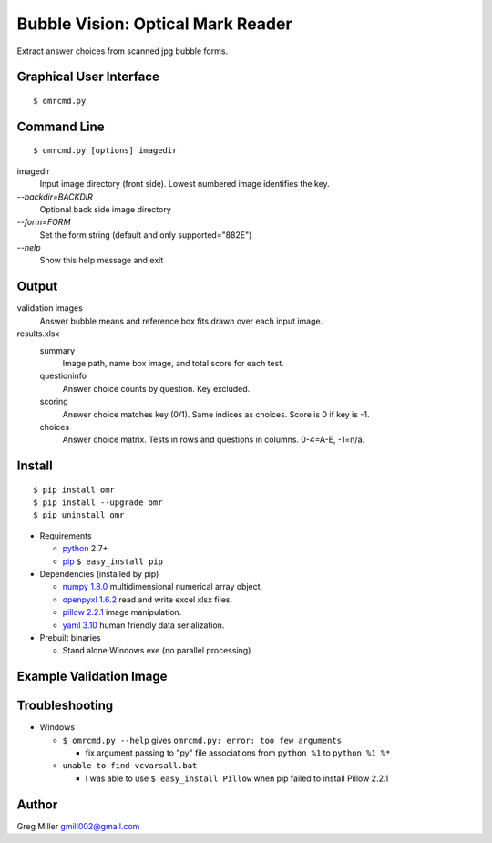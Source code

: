 ==================================
Bubble Vision: Optical Mark Reader
==================================

Extract answer choices from scanned jpg bubble forms.

Graphical User Interface
------------------------
::
    
    $ omrcmd.py


Command Line
------------
::
    
    $ omrcmd.py [options] imagedir


imagedir           
  Input image directory (front side). Lowest numbered image identifies the key.

`--backdir=BACKDIR`
  Optional back side image directory                                                

`--form=FORM`        
  Set the form string (default and only supported="882E")                       

`--help`             
  Show this help message and exit                                               


Output
------

validation images
    Answer bubble means and reference box fits drawn over each input
    image.
    
results.xlsx
    summary            
        Image path, name box image, and total score for each test.
    
    questioninfo       
        Answer choice counts by question. Key excluded.
    
    scoring            
        Answer choice matches key (0/1). Same indices as choices. Score
        is 0 if key is -1.
    
    choices            
        Answer choice matrix. Tests in rows and questions in columns.
        0-4=A-E, -1=n/a.


Install
-------
::
    
    $ pip install omr
    $ pip install --upgrade omr
    $ pip uninstall omr
    
* Requirements

  * `python <http://www.python.org>`_ 2.7+
  * `pip <http://www.pip-installer.org/en/latest/installing.html>`_ ``$ easy_install pip``

* Dependencies (installed by pip)

  * `numpy 1.8.0 <http://www.numpy.org>`_ multidimensional numerical array object. 
  * `openpyxl 1.6.2 <http://openpyxl.readthedocs.org/en/latest/>`_ read and write excel xlsx files.  
  * `pillow 2.2.1 <http://python-imaging.github.io/>`_ image manipulation. 
  * `yaml 3.10 <https://bitbucket.org/xi/pyyaml>`_ human friendly data serialization.

* Prebuilt binaries

  * Stand alone Windows exe (no parallel processing) 
  
Example Validation Image
------------------------

.. image:: https://raw.github.com/GregoryCMiller/omr/master/ExampleValidation.jpg


Troubleshooting
---------------

* Windows 

  * ``$ omrcmd.py --help`` gives ``omrcmd.py: error: too few arguments``
    
    * fix argument passing to "py" file associations from ``python %1`` to ``python %1 %*``
    
  * ``unable to find vcvarsall.bat``
    
    * I was able to use ``$ easy_install Pillow`` when pip failed to install Pillow 2.2.1
    

Author
------

Greg Miller gmill002@gmail.com
